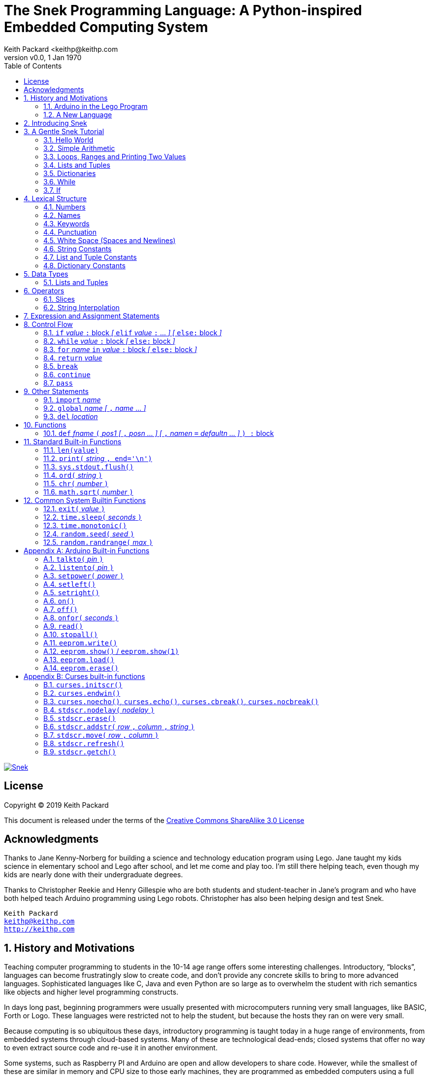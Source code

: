 = The Snek Programming Language: A Python-inspired Embedded Computing System
Keith Packard <keithp@keithp.com
:title-logo-image: image:snek.svg[Snek]
:version: 0.0
:revnumber: v{version}
:revdate: 1 Jan 1970
:icons:
:icontype: svg
:copyright: Keith Packard 2019
:doctype: book
:numbered:
:stylesheet: snek.css
:linkcss:
:toc:
:pdf-stylesdir: .
:pdf-style: snek
:pdf-fontsdir: fonts

ifndef::backend-pdf[]
[#logo]
[link=https://keithp.com/snek]
image::snek.svg[Snek]
endif::[]

[license]
== License

Copyright © 2019 Keith Packard

This document is released under the terms of the link:http://creativecommons.org/licenses/by-sa/3.0/[Creative Commons ShareAlike 3.0 License]

[dedication]
== Acknowledgments

Thanks to Jane Kenny-Norberg for building a science and technology
education program using Lego. Jane taught my kids science in
elementary school and Lego after school, and let me come and play
too. I'm still there helping teach, even though my kids are nearly
done with their undergraduate degrees.

Thanks to Christopher Reekie and Henry Gillespie who are both students
and student-teacher in Jane's program and who have both helped teach
Arduino programming using Lego robots. Christopher has also been
helping design and test Snek.

[verse]
Keith Packard
keithp@keithp.com
http://keithp.com

== History and Motivations

Teaching computer programming to students in the 10-14 age range
offers some interesting challenges. Introductory, “blocks”, languages
can become frustratingly slow to create code, and don't provide any
concrete skills to bring to more advanced languages. Sophisticated
languages like C, Java and even Python are so large as to overwhelm
the student with rich semantics like objects and higher level
programming constructs.

In days long past, beginning programmers were usually presented with
microcomputers running very small languages, like BASIC, Forth or
Logo. These languages were restricted not to help the student, but
because the hosts they ran on were very small.

Because computing is so ubiquitous these days, introductory
programming is taught today in a huge range of environments, from
embedded systems through cloud-based systems. Many of these are
technological dead-ends; closed systems that offer no way to even
extract source code and re-use it in another environment.

Some systems, such as Raspberry PI and Arduino are open and allow
developers to share code. However, while the smallest of these are
similar in memory and CPU size to those early machines, they are
programmed as embedded computers using a full C++ compiler running on
a desktop or laptop system.

=== Arduino in the Lego Program

I brought Arduino systems into the classroom about five years ago. The
hardware was fabulous and we built a number of fun robots. However,
students struggled with the complex syntax, especially typing the
obscure punctuation marks and remembering to insert semicolons. The
lack of any interactive mode made experimenting a bit slower than
other systems.

After a couple of years, I built some custom Arduino hardware for our
needs -- I used screw terminals for all of the inputs and outputs,
stuck a battery pack on the back and included four high-current
H-bridge motor controllers to help animate the robots. They're still
Arduinos though, there's an ATmega 328P processor and a FTDI USB to
serial converter, so we were able to use the stock Arduino development
tools.

There have been students who got past the obstacles and figured out
how to use them:

 * Chris Reekie an 11th-grade student-teacher in the program, took the
   line follower robot design and re-wrote the Arduino firmware to
   include a PID controller algorithm. The results were spectacular,
   with the robot capable of smoothly following a line at high speed.

 * Henry Gillespie, another 11th-grade student-teacher, created a
   height-measuring robot to automatically measure people's
   height. This used an optical sensor to monitor movement of a sensor
   and communication with an attached 7-segment display. We've shown
   this device at numerous local Lego shows.

However, other students dreaded having to use the Arduino systems with
complaints about “too much typing” and “why is it so picky about
semicolons”.

The hardware was just what we wanted, but the software was not aimed
at young students just starting to write code.

=== A New Language

Instead of throwing out our existing systems and starting over, I
wondered if we couldn't keep using the same (hand-made) hardware and
just change the programming environment.

So I searched for a tiny programming language that could run on
Arduino and offer an experience more like Lego Logo. I wanted
something that students could use as a foundation for further computer
education and exploration, something very much like Python.

There is a smaller version of Python, called MicroPython, but that is
still a large language which takes a few hundred kB of ROM and a
significant amount of RAM. This would require new hardware, which
isn't a huge deal, but it's still a fairly large language which we
couldn't cover in any detail in our class time.

I finally decided to just try and write a small Python-inspired
language that could fit on the Arduino. An Arduino Duemilanova has:

 * 32kB of Flash
 * 2kb of RAM
 * 1kB of EEPROM
 * 1 UART hooked to a USB/serial converter
 * 1 SPI port
 * 6 Analog inputs
 * 14 Digital input/output pins

In modern terms, that's a really tiny machine. In particular, to avoid
having to erase and re-write the Flash constantly, I decided to
restrict applications and data to RAM, and to store source code in
EEPROM.

== Introducing Snek

The goals of the Snek language are:

 * Text-based. Instead of building software using icons and a mouse, a
   text-based language offers a richer environment for people comfortable
   with using a keyboard.

 * Forward-looking. Skills developed while learning Snek should be
   transferable to other development environments.

 * Small. Not just to fit in smaller devices, the Snek language should
   be small enough to teach in a few hours to people with limited
   exposure to software.

Snek is Python-inspired, but it is not Python. It is possible to write
Snek programs that run under a full Python (version 3) system, but few
Python3 programs will run under Snek.

== A Gentle Snek Tutorial

Before we get into the details of the language, let's pause and just
explore the language a bit to get a flavor of how it works. We won't
be covering anything in detail, nor will all the subtleties be
explored. The hope is to just provide some a framework within which
those details can be filled in later on.

This tutorial shows what appears on the screen, which merges what Snek
displays along with user input. User input is shown on the lines which
start with `>` or `+`, Snek output is shown on other lines.

=== Hello World

A traditional exercise in any new language is to get it to print the
words `hello, world` to the console. Because snek offers an
interactive command line, we can actually do this in several ways.

The first way is to simply evaluate an expression. Start up Snek on
your computer (perhaps by finding Snek in your system menu or by
typing `snek` at the usual command prompt):

[source,python,subs="attributes+"]
Welcome to Snek version {revnumber}
>

At this prompt, the result of any expression typed in will be printed:

	> 'hello, world'
	'hello, world'

Here we see that Snek strings can be enclosed in single quotes. They
can also be enclosed in double quotes, which can be useful if you want
to include single quote marks in them.

	> "hello, world"
	'hello, world'

Stepping up a notch, instead of simply inputting the string directly,
we can write an expression which computes the result:

	> 'hello,' + ' world'
	'hello, world'

At this point, we're using the feature of the interactive environment
which prints out the value of expressions entered. Let's try printing
the value directly:

	> print('hello, world')
	hello, world

This time, Snek printed the string without quote marks. That's because
the print function displays exactly what it was given, without
decoration, while the command processor prints values in the same
format as they would appear in a program.

Finally, let's write a function which prints the value and call it:

	> def hello():
	+     print('hello, world')
	+ 
	> hello()
	hello, world

There's lots of stuff going on here. First, we see how to declare a
function by using the 'def' keyword, followed by the name of the
function, followed by a list of arguments. After that list there's a
colon.

Colons appear in several places in Snek and they are always used in
the same way. After a colon, Snek expects to see a list of
statements. The usual way of including a list of statements is to type
them, one per line, indented from the line containing the colon by a
few spaces. The number of spaces doesn't matter, but each line has to
use the same indentation. When you're done with the list of
statements, you enter a line with the old indentation level.

While entering a long compound statement like this, the command
processor will prompt with `+` instead of `>` to let you know that
it's still waiting for more input before it does anything. It's the
'line with the old indentation level' that displays the second
`+`. Hitting enter on that line ends the list of statements for the
`hello` function and gets you back to the regular command prompt.

Finally, we invoke the new `hello` function and see the results.

So far, in these examples, Snek ends each print operation by moving to
the next line. That's because the print function has a named parameter
called `end` which is set to a newline by default. You can change it
to whatever you like, as in:

	> def hello():
	+     print('hello', end=',')
	+     print(' world', end='\n')
	+ 
	> hello()
	hello, world

The first call appends a `,` to the output, while the second call
explicitly appends a newline character, causing the output to move to
the next line. There are a few characters that use this backslash
notation, those are described in the section on Strings.

=== Simple Arithmetic

Let's write a function to convert from Fahrenheit temperatures to
Celsius. If you recall, that's:

	°C = (5/9)(°F - 32)

Snek can't use the ° sign in variable names, so we'll just use C and
F:

	> # Convert from Fahrenheit to Celsius
	> def f_to_c(F):
	+     return (5/9) * (F - 32)
	+ 
	> f_to_c(38)
	3.333333

The `#` character introduces a comment, which extends to the end of
the line. Anything within a comment is ignored by the compiler. Snek
requires an explicit multiplication operator, `*`, as it doesn't understand
the mathematical convention that adjacent values should be
multiplied. The return statement is how we tell Snek that this
function computes a value that should be given back to the caller,
rather than just printing it directly.

=== Loops, Ranges and Printing Two Values

Now that we have a function to do this conversion, we can print a
handy reference table for offline use:

	> # Print a handy conversion table
	> def f_to_c_table():
	+     for F in range(0, 100, 10):
	+         print('%f F = %f C' % (F, f_to_c(F)))
	+ 
	> f_to_c_table()
	0.000000 F = -17.777779 C
	10.000000 F = -12.222223 C
	20.000000 F = -6.666667 C
	30.000000 F = -1.111111 C
	40.000000 F = 4.444445 C
	50.000000 F = 10.000000 C
	60.000000 F = 15.555556 C
	70.000000 F = 21.111113 C
	80.000000 F = 26.666668 C
	90.000000 F = 32.222225 C

First off, we've got a new statement, the `for` statement. This walks
over a range of values, assigning the control variable (F, in this
case) all of the values in the range and then evaluating the
statements within it. The range operator creates this set of values
for F by starting at the first value and stepping to just before the
second value. Each time, it steps by the third value. You can elide
the first value and Snek will use 0 as the starting point. You can
elide the third value and Snek will step by 1.

Second, we need to insert the numeric values into the string shown by
print. In many languages, that's done with a special formatted
printing function. In Snek, there's a more general purpose mechanism
called 'String Interpolation'. Using the % operator, Snek walks over
the string on the left and inserts values from the set of values
enclosed in parenthesis on the right wherever there is a % followed by
a character. The result of string interpolation is another string
which is then passed to print, which displays it.

How the values are inserted depends on the character following the %
mark; that's discussed in the section on String Interpolation
below. How to format that set of values on the right is discussed in
the next section on Lists and Tuples.

=== Lists and Tuples

Lists and Tuples in Snek are closely related data types. Both
represent an ordered set of objects. The only difference is that Lists
can be modified after creation while Tuples cannot. We call Lists
'mutable' and Tuples 'immutable'. Lists are input as objects separated
by commas and enclosed in square brackets, Tuples are input as objects
separated by commas and enclosed in parentheses:

	> [ 'hello,', ' world' ]
	['hello,', ' world']
	> ( 'hello,', ' world' )
	('hello,', ' world')

Let's assign these to variables so we can explore them in more detail:

	> l = [ 'hello,', ' world' ]
	> t = ( 'hello,', ' world' )
	
As mentioned above, Lists and Tuples are ordered. That means that each
element in a List or Tuple can be referenced by number. This number is
called the index of the element, in Snek, indices start at 0:

	> l[0]
	'hello,'
	> t[1]
	' world'

Lists can be modified, Tuples cannot:

	> l[0] = 'goodbye,'
	> l
	['goodbye,', ' world']
	> t[0] = 'beautiful'
	<stdin>:5 invalid type: ('hello,', ' world')

That last output is the Snek machine telling us that the value
('hello', ' world') cannot be modified.

We can use another form of the `for` statement to iterate over the
values in a List or Tuple:

	> def print_list(list):
	+     for e in list:
	+         print(e)
	+ 
	> print_list(l)
	goodbye,
	 world
	> print_list(t)
	hello,
	 world

Similar to the range form above, this for statement assigns the
control variable (e in this case) to each of the elements of the list
in turn and evaluates the statements within it.

Lists and Tuples can be concatenated with the + operator:

	> ['hello,'] + [' world']
	['hello,', ' world']

Finally, Tuples of one element have a slightly odd syntax. To
distinguish them from expressions enclosed in parenthesis, the value
within the Tuple is followed by a comma:

	> ( 'hello' , ) + ( 'world' , )
	('hello', 'world')
	
=== Dictionaries

Dictionaries are the fanciest data structure in Snek. Like Lists and
Tuples, Dictionaries hold multiple values. Unlike those, Dictionaries
are not indexed by numbers. Instead, Dictionaries are index by
another Snek value. The only requirement is that the value be
unchanging, which means Dictionaries can only be indexed by immutable
values. Lists and Dictionaries are the only mutable data structures in
Snek, so there are lots of options for Dictionary indices.

The indexing value in a Dictionary is called the 'key', the indexing
value is called the 'value'. Dictionaries are input by enclosing
key/value pairs, separated by commas, inside curly braces:

	> { 1:2, 'hello,' : ' world' }
	{ 'hello,':' world', 1:2 }
	
Note that Snek re-ordered our dictionary. That's because Dictionaries
are always stored in sorted order, and that sorting includes the type
of the keys. Dictionaries can contain only one element with the same
key, although you're free to specify them with duplicate keys; only
the first value will occur in the resulting Dictionary.

Let's assign our Dictionary to a variable and play with it a bit:

	> d = { 1:2, 'hello,' : ' world' }
	> d[1]
	2
	> d['hello,']
	' world'
	> d[1] = 3
	> d['goodnight'] = 'moon'
	> d
	{ 'goodnight':'moon', 'hello,':' world', 1:3 }

This example shows creating the Dictionary and assigning it to d, then
fetching elements of the dictionary and assigning to them. You can add
elements to a dictionary by using a index which is not already
present.

You can also iterate over the keys in a Dictionary using the same ``for
v in a`` syntax above. Let's try our print_list function on d:

	> print_list(d)
	goodnight
	hello,
	1

=== While

The For statement is useful when iterating over a range of
values. Sometimes we want to use more general control flow. We can
re-write our temperature conversion chart program using a while loop
as follows:

	> def f_to_c_table():
	+     F = 0
	+     while F < 100:
	+         print('%f F = %f C' % (F, f_to_c(F)))
	+         F = F + 10
	+ 
	> f_to_c_table()
	0.000000 F = -17.777779 C
	10.000000 F = -12.222223 C
	20.000000 F = -6.666667 C
	30.000000 F = -1.111111 C
	40.000000 F = 4.444445 C
	50.000000 F = 10.000000 C
	60.000000 F = 15.555556 C
	70.000000 F = 21.111113 C
	80.000000 F = 26.666668 C
	90.000000 F = 32.222225 C

This does exactly what the for loop did above; it first assigns F to
0, then iterates over the statements until F is no longer less than
100.

=== If

If statements provide a way of selecting one of many paths of
execution. Each block of statements is preceded by an expression, if
that expression is True, then the following statements are
executed. Otherwise, the next test is tried until the end of the
If is reached. Here's a function which measures how many upper case,
lower case and digits are in a string:

	> def count_chars(s):
	+     d = 0
	+     l = 0
	+     u = 0
	+     o = 0
	+     for c in s:
	+         if '0' <= c and c <= '9':
	+             d += 1
	+         elif 'a' <= c and c <= 'z':
	+             l += 1
	+         elif 'A' <= c and c <= 'Z':
	+             u += 1
	+         else:
	+             o += 1
	+     print('digits %d lower %d upper %d other %d' % (d, l, u, o))
	+ 
	> count_chars('4 Score and 7 Years Ago')
	digits 2 lower 13 upper 3 other 5

This example also introduces the less-than-or-equal comparison
operator, ``\<=``, and demonstrates that ``for v in a`` also works on strings.

== Lexical Structure

Snek programs are broken into a sequence of tokens by the compiler,
then the sequence of tokens is recognized by a parser.

=== Numbers

Snek supports 32-bit floating point numbers and understands the usual
floating point number format:

	<integer><fraction><exponent>
	123.456e+12

integer::
A non-empty sequence of decimal digits

fraction::
A decimal point (period) followed by a possibly empty sequence of
decimal digits

exponent::
The letter 'e' or 'E' followed by an optional sign and a non-empty
sequence of digits indicating the exponent magnitude.

All parts are optional, although the number must include either an
integer-part or a fraction and if only the fraction, then that must
have at least one digit.

32-bit IEEE floating point values range from approximately
-1.70141e+38 to 1.70141e+38. There is 1 sign bit, 8 bits of exponent
and 23 stored/24 effective bits of significand (often referred to as
the mantissa). There are two values of infinity (plus and minus) and
one value of NaN. Because Snek does not have an explicit integer type,
computations on integer values will convert floats to integers,
perform the operation and convert back to floats. Operations on values
more than 24 bits wide will lose precision in this process.

Only positive numbers are part of a Snek program; use the unary minus
operator to construct negative values.

=== Names

Names in Snek are used to refer to variables, both global and local to
a particular function. Names consist of an initial letter or
underscore followed by a sequence of letters, digits, underscore and
period. Here are some valid names:

	hello
	_hello
	_h4
	math.sqrt

And here are some invalid names:

	.hello
	4square
	
=== Keywords

Keywords look like regular Snek names, but they are handled specially
by the parser and thus cannot be used as names. Here is the list of
Snek keywords:

        and       break     continue  def
        del       elif      else      for
        global    if        import    in
        is        not       or        pass
        range     return    while

=== Punctuation

Snek uses many special characters to make programs more readable;
separating out names and keywords from operators and other syntax.

        :       ;       ,       (       )       [       ]       {
        }       +       -       *       **      /       //      %
        &       |       ~       !       ^       <<      >>      =
        +=      -=      *=      **=     /=      //=     %=      &=
        |=      ~=      ^=      <<=     >>=     >       !=      <
        <=      ==      >=      >       

=== White Space (Spaces and Newlines)

Snek uses indentation to identify program structure. Snek does not
permit tabs to be used for indentation; tabs are invalid characters in
Snek programs. Statements in the same block are indented the same
amount; statements in deeper blocks are indented more, statements in
external blocks less.

When typing Snek directly at the Snek prompt, blank lines become
significant as Snek cannot know what you will type next. You can see
this in the Tutorial where Snek finishes an indented block at the
blank line.

When loading Snek from a file, blank lines (and lines which contain
only a comment) are entirely ignored; indentation of those lines
doesn't affect the block indentation level. Only lines with Snek
tokens matter in this case.

Spaces in the middle of the line are only significant if they are
necessary to separate tokens; you can insert as many or as few as you
like in other places.

=== String Constants

String constants in Snek are enclosed by either single or double
quotes. Use single quotes to easily include double quotes in the
string, and vice-versa. Strings cannot span multiple lines, but you
can input multiple strings adjacent to one another and they will be
merged into a single string constant in the program.

\n::
Newline. Advance to the first column of the next line.

\t::
Tab. Advance to the next 'tab stop' in the output. This is usually the
next multiple-of-8.

\xdd::
Hex value. Use two hex digits to represent any character.

\\::
Backslash. Use two backslashes in the input to get one backslash in
the string constant.

Anything else following the backslash is just that character.

=== List and Tuple Constants

List and Tuple constants in Snek are values separated by commas
enclosed in either square brackes (for Lists) or parentheses (for
Tuples).

Here are some valid Lists:

	[1, 2, 3]
	['hello', 'world']
	[12]

Here are some valid Tuples:

	(1, 2, 3)
	('hello', 'world')
	(12,)

Note the last case — to distinguish between a value in parentheses and
Tuple with one value, the Tuple needs to have a trailing comma. Only
single-valued Tuples are represented with a trailing comma.

=== Dictionary Constants

Dictionaries in Snek are key/value pairs separated by commas and all
enclosed in curly braces. Keys are separated from values with a colon.

Here are some valid Dictionaries:

	{ 1:2, 3:4 }
	{ 'pi' : 3.14, 'e' : 2.72 }
	{ 1: 'one' }

You can include entries with duplicate keys, the resulting Dictionary
will contain only the last entry. The order of the entries does not
matter; the resulting dictionary will always be the same:

	> { 1:2, 3:4 } == { 3:4, 1:2 }
	1

When Snek prints dictionaries, they are always printed in the same
order, so two equal dictionaries will have the same string
representation.

== Data Types

Like Python, Snek does not have type declarations. Instead, each value
has an intrinsic representation and all variables may hold values of
any representation. To keep things reasonably simple, Snek has only a
handful of representation types:

Numbers::
Instead of having integers and floating point values, Snek
dispenses with integers and provides only 32-bit IEEE floats. Integer
values of less than 24 bits can be represented exactly in these
floating point values, so programs requiring precise integer behavior
can still work, as long as the values can be held in 24-bits.

Strings::
Strings are just lists of bytes. Snek does not have any intrinsic
support for encodings. However, because they are just lists of bytes,
you can store UTF-8 values in them comfortably. Just don't expect
indexing to return Unicode code points.

Lists::
Lists are an ordered set of values. You can change the contents of a
list, add or remove elements. In other languages, these are often
called arrays or vectors. Lists are 'mutable' values.

Tuples::
Tuples are immutable lists of values. That is, you can't change the
contents of a list once created, although if one of the elements of
the list *is* mutable, you can modify that and see the changed results
in the tuple.

Dictionaries::
A dictionary is a mapping between 'keys' and 'values. They work
somewhat like Lists in that you can store and retrieve values in
them. However, unlike Lists, the index into a Dictionary may be any
immutable value, which is any value other than a List or Dictionary or
Tuple containing a List or Dictionary. Dictionaries are 'mutable'
values.

Functions::
Functions are values in Snek. You can store them in variables or
lists, and then fetch them later.

Boolean::
Like Python, Snek doesn't have an explicit Boolean type. Instead, a
variety of values work in Boolean contexts as True or False
values. All non-zero Numbers, non-empty
Strings/Lists/Tuples/Dictionaries and all Functions are True. Zero, empty
Strings/Lists/Tuples/Dictionaries are False. The name True is just
another way of typing the number one. Similarly, the name False is
just another way of typing the number zero.

=== Lists and Tuples

The ``+=`` operator works a bit different on Lists than any other
type — it appends to the existing list rather than creating a new
list. This can be seen in the following example:

	> a = [1,2]
	> b = a
	> a += [3]
	> b
	[1, 2, 3]

Compare this with Tuples, which (as they are immutable) cannot be
appended to. In this example, ``b`` retains the original Tuple value.
``a`` gets a new Tuple consisting of ``(3,)`` appended to the original
value.

	> a = (1,2)
	> b = a
	> a += (3,)
	> b
	(1, 2)
	> a
	(1, 2, 3)

== Operators

Operators are things like ``+`` or ``–``. They are part of the
grammar of the language and serve to make programs more readable than
they would be if everything was a function call. Like Python, the
behavior of Snek operators often depends on the values they are
operating on.  Snek includes many (most?) of the Python
operators. Some numeric operations work on floating point values,
others work on integer values. Operators which work only on integer
values convert floating point values to integers, and then take the
integer result and convert back to a floating point value.

_value_ ``+`` _value_::
The Plus operator performs addition on numbers or concatenation on
strings, lists and tuples.

_value_ ``–`` _value_::
The Minus operator performs subtraction on numbers.

_value_ *&#42;* _value_::
The Multiplication operator performs multiplication on numbers. If you
multiply a string, 's', by a number, 'n', you get 'n' copies of 's'
concatenated together.

_value_ ``/`` _value_::
The Divide operator performs division on numbers.

_value_ ``//`` _value_::
The Div operator performs division on integer values, producing an
integer result.

_value_ ``%`` _value_::
The Modulus operator computes an integer remainder on integer
values. If the left operand is a string, it performs “interpolation”
with either a single value or a list/tuple of values and is used to
generate formatted output. See the String Interpolation section below
for details.

_value_ *&#42;&#42;* _value_::
The Power operator performs exponentiation on numbers.

_value_ ``&`` _value_::
The Logical And operator performs bit-wise AND on integers.

_value_ ``|`` _value_::
The Logical Or operator performs bit-wise OR on integers.

_value_ ``^`` _value_::
The Logical Xor operator performs bit-wise XOR on integers.

_value_ ``<<`` _value_::
The Left Shift operator does bit-wise left shift on integers.

_value_ ``>>`` _value_::
The Right Shift operator does bit-wise left shift on integers.

``!`` _value_::
The Not operator performs a Boolean Not operation on its one right
operand. That is, if the operand is one of the True values, then Not returns
False (which is 0), and if the operand is a False value, then Not
returns True (which is 1).

``~`` _value_::
The Logical Not operator performs a bit-wise NOT operation on its
integer operand.

``–`` _value_::
When used as a unary prefix operator, the Unary Minus operator
performs negation on numbers.

``+`` _value_::
When used as a unary prefix operator, the Unary Plus operator
does nothing at all.

_value_ ``[`` _index_ ``]``::
The Index operator selects the _index_ member of strings, lists,
tuples and dictionaries.

``[`` _value_ _[_ ``,`` _value_ … _]_ ``]``::
The List operator creates a new List with the provided members. Note
that a List of one value does not have any comma after the value and
is distinguished from the Index operator solely by how it appears in
the input.

``(`` _value_ ``)``::
Parenthesis serve to control the evaluation order within
expressions. Values inside the parenthesis are computed before they
are used as values for other operators.

``(`` _value_ ``,`` ``)`` or ``(`` _value_ _[_ ``,`` _value_ … _]_ ``)``::
The Tuple operator creates a new Tuple with the provided members. A
Tuple of one value needs a trailing comma so that it can be
distinguished from an expression inside of parenthesis.

``{`` _key_ ``:`` _value_ _[_ ``,`` _key_ ``:`` _value_ … _]_ ``}``::
The Dictionary operator creates a new Dictionary with the provided
key/value pairs. All of the _keys_ must be immutable.

=== Slices

The Slice operator, _value_ ``[`` _base_ ``:`` _bound_ ``:`` _stride_
``]``, extracts a sequence of values from Strings, Lists and Tuples. It
creates a new object with the specified subset of values from the
original. The new object matches the type of the original.

_base_::
The first element of _value_ selected for the slice. If _base_ is
negative, then it counts from the end of _value_ instead the
begining.

_bound_::
The first element of _value_ beyond the range selected for the slice.

_stride_::
The spacing between selected elements. _Stride_ may be negative, in
which case elements are selected in reverse order, starting towards
the end of _value_ and working towards the begining. It is an error
for _stride_ to be zero.

All three values are optional. The default value for _stride_ is
one. If _stride_ is positive, the default value for _base_ is 0 and
the default for _bound_ is the length of the array. If _stride_ is
negative, the default value for _base_ is the index of the last
element in _value_ (which is ``len(``_value_``) – 1``) and the default
value for _bound_ is ``–1``. Here are some examples:

	> # initialize a to a Tuple of characters
	> a = ('a', 'b', 'c', 'd', 'e', 'f', 'g')
	> # With all default values, a[:] looks the same as a	
	> a[:]
	('a', 'b', 'c', 'd', 'e', 'f', 'g')
	> # Reverse the Tuple
	> a[::-1]
	('g', 'f', 'e', 'd', 'c', 'b', 'a')
	> # Select the end of the Tuple starting at index 3
	> a[3:]
	('d', 'e', 'f', 'g')
	> # Select the begining of the Tuple, ending before index 3
	> a[:3]
	('a', 'b', 'c')

=== String Interpolation

String interpolation in Snek can be confused with formatted printing
in other languages. In Snek, the ``print`` function takes a single
S. String interpolation is how this String is generated from a format
specification String and a List or Tuple of parameters.

If only a single value is needed, it need not be enclosed in a List or
Tuple. Beware that if this single value is itself a Tuple or List,
then String interpolation will get the wrong answer.

Within the format specification String are conversion specifiers which
indicate where to insert values from the parameters. These are
indicated with a ``%`` sign followed by a single character which is
the format indicator and specifies how to format the value. The first
conversion specifier uses the first element from the parameters,
etc. The format indicator characters are:

``%d``::
``%i``::
``%o``::
``%x``::
``%X``::
Format a number as a whole number, discarding any fractional part and
without any exponent. ``%d`` and ``%i`` present the value in base 10.
``%o`` uses base 8 (octal) and ``%x`` and ``%X`` use base 16
(hexidecimal), with ``%x`` using lower case letters (a-f) and ``%X``
using upper case letters (A-F).

``%e``::
``%E``::
``%f``::
``%F``::
``%g``::
``%G``::
Format a number as floating point. The upper case variants use ``E``
for the exponent separator, lower case uses ``e`` and are otherwise
identical. ``%e`` always uses exponent notation, ``%f`` never uses
exponent notation. ``%g`` uses whichever notation makes the output smaller.

``%c``::
Output a single character. If the parameter value is a number, it is
converted to the character. If the parameter is a string, the first
character from the string is used.

``%s``::
Output a string. This does not insert quote marks or backslashes.

``%r``::
Generate a printable representation of any value, similar to how the
value would be represented in a Snek program.

If the parameter value doesn't match the format indicator
requirements, or if any other character is used as a format indicator,
then ``%r`` will be used instead.

Here are some examples of String interpolation:

	> print('hello %s' % 'world')
	hello world
	> print('hello %r' % 'world')
	hello 'world'
	> print('pi = %d' % 3.1415)
	pi = 3
	> print('pi = %f' % 3.1415)
	pi = 3.141500
	> print('pi = %e' % 3.1415)
	pi = 3.141500e+00
	> print('pi = %g' % 3.1415)
	pi = 3.1415
	> print('star is %c' % 42)
	star is *
	> print('%d %d %d' % (1, 2, 3))
	1 2 3

And here are a couple of examples showing why a single value may need
to be enclosed in a Tuple:

	> a = (1,2,3)
	> print('a is %r' % a)
	a is 1
	> print('a is %r' % (a,))
	a is (1, 2, 3)

In the first case, String interpolatiton is using the first element of
``a`` as the value instead of using all of ``a``.

== Expression and Assignment Statements

_value_::
An Expression statement simply evaluates _value_.  This can be useful
if _value_ has a side-effect, like a function call that sets some
global state. At the top-level, _value_ is printed, otherwise it is
discarded.

_location_ ``=`` _value_::
The Assignment statement takes the value on the right operand and stores it in
the location indicated by the left operand. The left operand may be a
variable, a list location or a dictionary location.

_location_ ``+=``, ``–=``, ``*=``, ``/=``, ``//=``, ``%=``, ``**=``, ``&=``, ``|=``, ``^=``, ``<\<=``, ``>>=`` _value_::
The Operation Assignment statements take the value of the left operand and
the value of the left operand and performs the operation indicated by
the operator. Then it stores the result back in the location indicated
by the left operand. There are some subtleties about this which are
discussed in the Lists and Tuples section of the Datatypes chapter.

== Control Flow

Snek has a subset of the Python control flow operations, including
trailing ``else:`` blocks for loops.

=== ``if`` _value_ ``:`` block _[_ ``elif`` _value_ ``:`` … _] [_  ``else:`` block _]_
An If statement contains an initial 'if' block, any number of 'elif'
blocks and then (optionally) an 'else' block in the following
structure:

	if if_value :
		if statements
	elif elif_value :
		elif_statements
	…
	else:
		else_statements

If _if_value_ is True, then _if_statements_ are executed. Otherwise,
if _elif_value_ is True, then _elif_statements_ are executed. If none
of the if or elif values are True, then the _else_statements_ are
executed.

=== ``while`` _value_ ``:`` block _[_ `else:` block _]_
A While statements consists of a `while` block followed by an optional
`else` block:

[source,python,subs="normal"]
while _while_value_ :
	block
else:
	block

_While_value_ is evaluated and if it evaluates as `True`, the
while block is executed. Then the system evaluates _while_value_
again, and if it evaluates as `True` again, the while block is
again executed. This continues until the _while_value_ evaluates as
`False`.

When the _while_value_ evaluates as `False`, then the `else:` block
is executed. If a ``break`` statement is executed as a part of the
while statements, then the program immediately jumps past the else
statements. If a `continue` statement is executed as a part of the
`while` statements, execution jumps back to the evaluation of
_while_value_. The `else:` portion (with else statements) is optional.

=== `for` _name_ `in` _value_ `:` block _[_ `else:` block _]_

The `for` statement assigns _name_ to each of the list of _values_ and
then executes a block of statements. _Value_ can be specified in two
different ways, either as a List, Tuple Dictionary or String value, or
as a range expression involving numbers:

[source,python,subs="normal"]
for _name_ in _value_:
	for statements
else:
	else statements

In this case, the _value_ must be a List,
Tuple, Dictionary or String. For Lists and Tuples, the values are the
elements of the object. For Strings, the values are strings of each
separate character in the string. For Dictionaries, the values are the
keys in the dictionary.

[source,python,subs="normal"]
for name in range ( _[_ start , _]_ stop _[_ , step _]_ ):
	for statements
else:
	else statements

In this form, the `for` statement assigns a range of numeric values
to _name_. Starting with _start_, and going while not beyond _stop_,
_name_ gets _step_ added at each iteration. _Start_ is optional; if
not present, 0 will be used. _Step_ is also optional; if not present,
1 will be used.

	> for x in (1,2,3):
	+     print(x)
	+ 
	1
	2
	3
	> for c in 'hi':
	+     print(c)
	+ 
	h
	i
	> a = { 1:2, 3:4 }
	> for k in a:
	+     print('key is %r value is %r' % (k, a[k]))
	+ 
	key is 1 value is 2
	key is 3 value is 4
	> for i in range(3):
	+     print(i)
	+ 
	0
	1
	2
	> for i in range(2, 10, 2):
	+     print(i)
	+ 
	2
	4
	6
	8

If a `break` statement is executed as a part of the `for`
statements, then the program immediately jumps past the else
statements. If a `continue` statement is executed as a part of the
`for` statements, execution jumps back to the assignment of the next
value to _name_. In both forms, the `else:` portion (with else
statements) is optional.

=== `return` _value_
The Return statement causes the currently executing function 
immediately evaluate to _value_ in the enclosing context.

	> def r():
	+     return 1
	+     print('hello')
	+ 
	> r()
	1

In this case, the `print` statement did not execute because the
`return` happened before it.

=== `break`
The Break statement causes the closest enclosing `while` or `for` statement to
terminate. Any optional `else:` clause associated with the `while` or `for`
statement is skipped when the `break` is executed.

	> for x in (1,2):
	+     if x == 2:
	+         break
	+     print(x)
	+ else:
	+     print('else')
	+ 
	1


	> for x in (1,2):
	+     if x == 3:
	+         break
	+     print(x)
	+ else:
	+     print('else')
	+ 
	1
	2
	else

In this case, the first example does not print `else` due to the
`break` statement execution rules. The second example prints `else`
because the `break` statement is never executed.

=== `continue`
The `continue` statement causes the closest enclosing `while` or `for`
statement to jump back to the portion of the loop which evaluates the
termination condition. In `while` statements, that is where the
_while_value_ is evaluated. In `for` statements, that is where
the next value in the sequence is computed.

	> vowels = 0
	> other = 0
	> for a in 'hello, world':
	+     if a in 'aeiou':
	+         vowels += 1
	+         continue
	+     other += 1
	+ 
	> vowels
	3
	> other
	9

The `continue` statement skips the execution of `other += 1`,
otherwise `other` would be `12`.

=== `pass`
The `pass` statement is a place-holder that does nothing and can
be used anyplace a statement is needed when no execution is desired.

	> if 1 != 2:
	+     pass
	+ else:
	+     print('equal')
	+

This example ends up doing nothing as the condition directs execution
through the `pass` statement.

== Other Statements

=== `import` _name_

The Import statement is ignored and is part of Snek so that Snek programs can
be run using Python3.

	> import curses

=== `global` _name_ _[_ `,` _name_ … _]_

The Global statement marks the names as non-local; assignment to them
will not cause a new variable to be created.

	> g = 0
	> def set_local(v):
	+     g = v
	+ 
	> def set_global(v):
	+     global g
	+     g = v
	+ 
	>  set_local(12)
	> g
	0
	> set_global(12)
	> g
	12
	> 

Because `set_local` does not include `global g`, the assignment to `g`
creates a new local variable, which is then discarded when the
function returns. `set_global` does include the `global g` statement,
so the assignment to `g` references the global variable and the change
is visible after that function finishes.

=== `del`  _location_

The Del statement deletes either variables or elements within a List
or Dictionary.

== Functions

Functions in Snek (as in any language) provide a way to encapsulate a
sequence of operations. They can be used to help document what a
program does, to shorten the overall length of a program or to hide
the details of an operation from other parts of the program.

Functions take a list of “positional” parameters, then a list of
“named” parameters. Positional parameters are all required, and are
passed in the caller in the same order they appear in the
declaration. Named parameters are optional; they will be set to the
provided default value if not passed by the caller. They can appear in
any order in the call. Each of these parameters is assigned to a
variable in a new scope; variables in this new scope will hide global
variables and variables from other functions with the same name. When
the function returns, all variables in this new scope are discarded.

Additional variables in this new scope are created when they are
assigned to, unless they are included in a `global` statement.

=== `def` _fname_ `(` _pos1 [_ `,` _posn … ] [_ `,` _namen_ `=` _defaultn … ]_ `) :` block

A `def` statement declares (or redeclares) a function. The positional
and named parameters are all visible as local variables while the
function is executing.

Here's an example of a function with two parameters:

	> def subtract(a,b):
	+     return a - b
	+
	> subtract(3,2)
	1

And here's a function with one positional parameter and two named
parameters:

	> def step(value, times=1, plus=0):
	+     return value * times + plus
	+
	> step(12)
	12
	> step(12, times=2)
	24
	> step(12, plus=1)
	13
	> step(12, times=2, plus=1)
	25

== Standard Built-in Functions

Snek includes a small set of standard built-in functions, but it may
be extended with a number of system-dependent functions as well. This
chapter describes the set of builtin functions which are considered a
“standard” part of the Snek language and are provided in all Snek
implementations.

=== `len(value)`

Len returns the number of characters for a String or the number of
elements in a Tuple, List or Dictionary

	> len('hello, world')
	12
	> len((1,2,3))
	3
	> len([1,2,3])
	3
	> len({ 1:2, 3:4, 5:6, 7:8 })
	4

=== `print(` _string_ `, end='\n')`

Print writes a string to the console followed by the end value
(default: `'\n'`).

	> print('hello world', end='.')
	hello world.> 

=== `sys.stdout.flush()`

Flush output to the console, in case there is buffering somewhere.

=== `ord(` _string_ `)`

Converts the first character in a string to its ASCII value

	>ord('A')
	65

=== `chr(` _number_ `)`

Converts an ASCII value to a one character string.

	> chr(65)
	'A'

=== `math.sqrt(` _number_ `)`
Compute the square root of its numeric argument.

	> math.sqrt(2)
	1.414214

== Common System Builtin Functions

These functions are system-dependent, but are generally available. If
they are available, they will work as described below.

=== `exit(` _value_ `)`

Terminate snek and return _value_ to the operating system. How that
value is intepreted depends on the operating system. On
Posix-compatible systems, _value_ should be a number which forms the
exit code for the Snek process with zero indicating Success and
non-zero indicating Failure.

=== `time.sleep(` _seconds_ `)`

Pause for the specified amount of time (which can include a fractional
part).

	> time.sleep(1)
	> 

=== `time.monotonic()`

Return the time (in seconds) since some unspecified reference point in
the system history. This time always increases, even if the system
clock is adjusted (hence the name). Because Snek uses single-precision
floating point values for all numbers, the reference point will be
close to the starting time of the Snek system, so values may be quite
small.

	> time.monotonic()
	6.859814

=== `random.seed(` _seed_ `)`

Re-seeds the random number generator with `seed`. The random number
generator will always generate the same sequence of numbers if started
with the same `seed`.

	> random.seed(time.monotonic())
	> 

=== `random.randrange(` _max_ `)`

Generates a random integer between 0 and max-1 inclusive.

	> random.randrange(10)
	3

[appendix]
== Arduino Built-in Functions

The Arduino version of Snek has a range of functions designed to make
manipulating the GPIO pins convenient. Snek keeps track of two pins
for output and one pin for input. The two output pins are called Power
and Direction. Each output function specifies which pins it operates
on. All input and output values range between 0 and 1. Digital pins
use only 0 or 1, analog pins support the full range of values from 0
to 1.

Output pins are either *on* or *off*. A pin which is *on* has its
value set to the current power for that pin; changes to the current
power for the pin are effective immediately. A pin which is *off* has
its output set to zero, but Snek remembers the setpower level and will
restore the pin to that level when it is turned *on*.

=== `talkto(` _pin_ `)`

Set the current output pins. If _pin_ is a number, this sets both the
Power and Direction pins. If _pin_ is a List or Tuple, then the first
element sets the Power pin and the second sets the Direction pin.

=== `listento(` _pin_ `)`
Sets the current input pin to _pin_.

=== `setpower(` _power_ `)`

Sets the power level on the current Power pin to _power_. If the Power
pin is currently *on*, then this is effective
immediately. Otherwise, Snek remembers the desired power level and
will use it when the pin is turned *on*.

=== `setleft()`

Turns the current Direction pin *on*.

=== `setright()`

Turns the current Direction pin *off*.

=== `on()`

Turns the current Power pin *on*.

=== `off()`

Turns the current Power pin *off*.

=== `onfor(` _seconds_ `)`

Turns the current Power pin *on*, delays for _seconds_ and then
turns the current Power pin *off*.

=== `read()`

Returns the value of the current Input pin. If this is an analog pin,
then `read()` returns a value from `0 to 1` (inclusive). If this a digital pin, then
`read()` returns either `0` or `1`.

=== `stopall()`

Turns all pins off.

The ATmega 328P processor also has a small EEPROM on-chip which can
hold 1kB of data. Snek uses that to hold source code. This code is
read at boot time, allowing Arduino boards with Snek loaded to run
stand-alone. These functions are used by Snekde to get and put
programs to the device.


=== `eeprom.write()`
Reads characters from the console and writes them to eeprom until a ^D
character is read.

=== `eeprom.show()` / `eeprom.show(1)`

Dumps the current contents of eeprom out to the console. If a
parameter is passed to this function then a ^B character is sent
before the text, anda ^C is sent afterwards. `Snekde` uses this feature
to accurately capture the program text when the Get command is
invoked.

=== `eeprom.load()`

Re-parses the current eeprom contents, just as Snek does at boot time.

=== `eeprom.erase()`

Erase the eeprom.

[appendix]
== Curses built-in functions

Curses provides a simple mechanism for displaying text on the
console. The API is designed to be reasonably compatible with the
Python3 curses module, although it is much less flexible. Snek only
supports ANSI terminals, and doesn't have any idea what the dimensions
of the console are. Not all Snek implementations provide the curses
functions.

=== `curses.initscr()`

Puts the console into “visual” mode. Disables echo. Makes `stdscr.getch()` stop
waiting for newline.

=== `curses.endwin()`

Resets the console back to “normal” mode. Enables echo. Makes
`stdscr.getch()` wait for newlines.

=== `curses.noecho()`, `curses.echo()`, `curses.cbreak()`, `curses.nocbreak()`

All four of these functions are no-ops and are part of the API solely
to make it more compatible with Python3 curses.

=== `stdscr.nodelay(` _nodelay_ `)`

If _nodelay_ is True, then `stdscr.getch()` will return -1 if there
is no character waiting. If _nodelay_ is False, the `stdscr.getch()`
will block waiting for a character to return.

=== `stdscr.erase()`

Erase the screen.

=== `stdscr.addstr(` _row_ `,` _column_ `,` _string_ `)`

Displays _string_ at _row_, _column_. _Row_ `0` is the top row of the
screen. _Column_ `0` is the left column. The cursor is left at the end
of the string.

=== `stdscr.move(` _row_ `,` _column_ `)`

Moves the cursor to _row_, _column_ without displaying anything there.

=== `stdscr.refresh()`

Flushes any pending screen updates.

=== `stdscr.getch()`

Reads a character from the console input. Returns a number indicating
the character read, which can be converted to a string using
`chr(c)`. If `stdscr.nodelay(nodelay)` was most recently called
with _nodelay_ `= True`, then `stdscr.getch()` will immediately
return -1 if no characters are pending.
